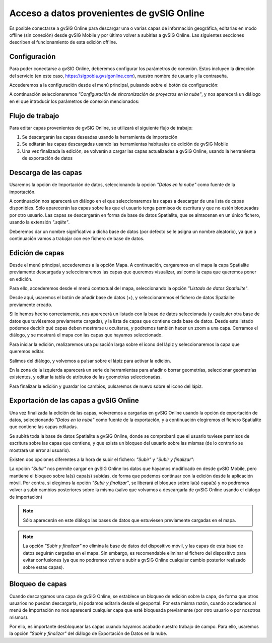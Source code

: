 Acceso a datos provenientes de gvSIG Online
===========================================

Es posible conectarse a gvSIG Online para descargar una o varias capas de información geográfica, editarlas en modo offline (sin conexión) desde gvSIG Mobile y por último volver a subirlas a gvSIG Online. 
Las siguientes secciones describen el funcionamiento de esta edición offline.

Configuración
-------------
Para poder conectarse a gvSIG Online, deberemos configurar los parámetros de conexión. Estos incluyen la dirección del servicio (en este caso, https://sigpobla.gvsigonline.com), nuestro nombre de usuario y la contraseña.

Accederemos a la configuración desde el menú principal, pulsando sobre el botón de configuración:

.. image:: ../_static/images/mobile11.png
   :align: center
   
A continuación seleccionaremos *"Configuración de sincronización de proyectos en la nube"*, y nos aparecerá un diálogo en el que introducir los parámetros de conexión mencionados:

.. image:: ../_static/images/mobile12.png
   :align: center

Flujo de trabajo
----------------
Para editar capas provenientes de gvSIG Online, se utilizará el siguiente flujo de trabajo:

#.  Se descargarán las capas deseadas usando la herramienta de importación

#.  Se editarán las capas descargadas usando las herramientas habituales de edición de gvSIG Mobile

#.  Una vez finalizada la edición, se volverán a cargar las capas actualizadas a gvSIG Online, usando la herramienta de exportación de datos



Descarga de las capas
---------------------
Usaremos la opción de Importación de datos, seleccionando la opción *"Datos en la nube"* como fuente de la importación.

.. image:: ../_static/images/mobile13.png
   :align: center
   
.. image:: ../_static/images/mobile14.png
   :align: center
   
A continuación nos aparecerá un diálogo en el que seleccionaremos las capas a descargar de una lista de capas disponibles. Sólo aparecerán las capas sobre las que el usuario tenga permisos de escritura y que no estén bloqueadas por otro usuario. 
Las capas se descargarán en forma de base de datos Spatialite, que se almacenan en un único fichero, usando la extensión *".sqlite"*.

.. image:: ../_static/images/mobile15.png
   :align: center
   
Deberemos dar un nombre significativo a dicha base de datos (por defecto se le asigna un nombre aleatorio), ya que a continuación vamos a trabajar con ese fichero de base de datos.

Edición de capas
----------------
Desde el menú principal, accederemos a la opción Mapa. A continuación, cargaremos en el mapa la capa Spatialite previamente descargada y seleccionaremos las capas que queremos visualizar,
así como la capa que queremos poner en edición.

Para ello, accederemos desde el menú contextual del mapa, seleccionando la opción *"Listado de datos Spatialite"*.

.. image:: ../_static/images/mobile16.png
   :align: center

Desde aquí, usaremos el botón de añadir base de datos (+), y seleccionaremos el fichero de datos Spatialite previamente creado.

Si lo hemos hecho correctamente, nos aparecerá un listado con la base de datos seleccionada (y cualquier otra base de datos que tuviésemos previamente cargada), y la lista de capas que contiene cada base de datos. 
Desde este listado podemos decidir qué capas deben mostrarse u ocultarse, y podremos también hacer un zoom a una capa.
Cerramos el diálogo, y se mostrará el mapa con las capas que hayamos seleccionado.

Para iniciar la edición, realizaremos una pulsación larga sobre el icono del lápiz y seleccionaremos la capa que queremos editar.

.. image:: ../_static/images/mobile17.png
   :align: center
   
Salimos del diálogo, y volvemos a pulsar sobre el lápiz para activar la edición.

En la zona de la izquierda aparecerá un serie de herramientas para añadir o borrar geometrías, seleccionar geometrías existentes, y editar la tabla de atributos de las geometrías seleccionadas.

Para finalizar la edición y guardar los cambios, pulsaremos de nuevo sobre el icono del lápiz.

Exportación de las capas a gvSIG Online
---------------------------------------
Una vez finalizada la edición de las capas, volveremos a cargarlas en gvSIG Online usando la opción de exportación de datos, seleccionando *"Datos en la nube"* como fuente de la exportación, y a continuación elegiremos el fichero Spatialite que contiene las capas editadas.

.. image:: ../_static/images/mobile18.png
   :align: center

Se subirá toda la base de datos Spatialite a gvSIG Online, donde se comprobará que el usuario tuviese permisos de escritura sobre las capas que contiene, y que exista un bloqueo del usuario sobre las mismas (de lo contrario se mostrará un error al usuario).

Existen dos opciones diferentes a la hora de subir el fichero: *"Subir"* y *"Subir y finalizar"*:

.. image:: ../_static/images/mobile19.png
   :align: center

La opción *"Subir"* nos permite cargar en gvSIG Online los datos que hayamos modificado en desde gvSIG Mobile, pero mantiene el bloqueo sobre la(s) capa(s) subidas, de forma que podemos continuar con la edición desde la aplicación móvil. 
Por contra, si elegimos la opción *"Subir y finalizar"*, se liberará el bloqueo sobre la(s) capa(s) y no podremos volver a subir cambios posteriores sobre la misma (salvo que volvamos a descargarla de gvSIG Online usando el diálogo de importación)

.. note::
	Sólo aparecerán en este diálogo las bases de datos que estuviesen previamente cargadas en el mapa.

.. note::
	La opción *"Subir y finalizar"* no elimina la base de datos del dispositivo móvil, y las capas de esta base de datos seguirán cargadas en el mapa. 
	Sin embargo, es recomendable eliminar el fichero del dispositivo para evitar confusiones (ya que no podremos volver a subir a gvSIG Online cualquier cambio posterior realizado sobre estas capas).



Bloqueo de capas
----------------
Cuando descargamos una capa de gvSIG Online, se establece un bloqueo de edición sobre la capa, de forma que otros usuarios no puedan descargarla, ni podamos editarla desde el geoportal.
Por esta misma razón, cuando accedamos al menú de Importación no nos aparecerá cualquier capa que esté bloqueada previamente (por otro usuario o por nosotros mismos).

Por ello, es importante desbloquear las capas cuando hayamos acabado nuestro trabajo de campo. Para ello, usaremos la opción *"Subir y finalizar"* del diálogo de Exportación de Datos en la nube.